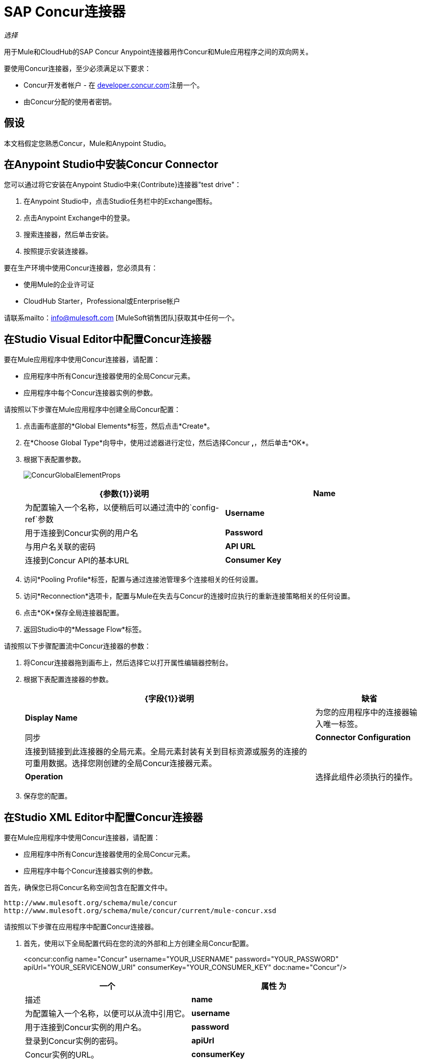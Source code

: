 =  SAP Concur连接器

_选择_

用于Mule和CloudHub的SAP Concur Anypoint连接器用作Concur和Mule应用程序之间的双向网关。

要使用Concur连接器，至少必须满足以下要求：

*  Concur开发者帐户 - 在 http://developer.concur.com/[developer.concur.com]注册一个。
* 由Concur分配的使用者密钥。

== 假设

本文档假定您熟悉Concur，Mule和Anypoint Studio。

== 在Anypoint Studio中安装Concur Connector

您可以通过将它安装在Anypoint Studio中来{Contribute}连接器"test drive"：

. 在Anypoint Studio中，点击Studio任务栏中的Exchange图标。
. 点击Anypoint Exchange中的登录。
. 搜索连接器，然后单击安装。
. 按照提示安装连接器。

要在生产环境中使用Concur连接器，您必须具有：

* 使用Mule的企业许可证
*  CloudHub Starter，Professional或Enterprise帐户

请联系mailto：info@mulesoft.com [MuleSoft销售团队]获取其中任何一个。

== 在Studio Visual Editor中配置Concur连接器

要在Mule应用程序中使用Concur连接器，请配置：

* 应用程序中所有Concur连接器使用的全局Concur元素。
* 应用程序中每个Concur连接器实例的参数。

请按照以下步骤在Mule应用程序中创建全局Concur配置：

. 点击画布底部的*Global Elements*标签，然后点击*Create*。
. 在*Choose Global Type*向导中，使用过滤器进行定位，然后选择Concur **,**，然后单击*OK*。
. 根据下表配置参数。
+
image:ConcurGlobalElementProps.png[ConcurGlobalElementProps]
+
[%header,cols="2*"]
|===
| {参数{1}}说明
| *Name*  |为配置输入一个名称，以便稍后可以通过流中的`config-ref`参数
| *Username*  |用于连接到Concur实例的用户名
| *Password*  |与用户名关联的密码
| *API URL*  |连接到Concur API的基本URL
| *Consumer Key*  |分配给该帐户的使用者密钥
|===
. 访问*Pooling Profile*标签，配置与通过连接池管理多个连接相关的任何设置。
. 访问*Reconnection*选项卡，配置与Mule在失去与Concur的连接时应执行的重新连接策略相关的任何设置。
. 点击*OK*保存全局连接器配置。
. 返回Studio中的*Message Flow*标签。

请按照以下步骤配置流中Concur连接器的参数：

. 将Concur连接器拖到画布上，然后选择它以打开属性编辑器控制台。
. 根据下表配置连接器的参数。
+
[%header%autowidth.spread]
|===
| {字段{1}}说明 |缺省
| *Display Name*  |为您的应用程序中的连接器输入唯一标签。 |同步
| *Connector Configuration*  |连接到链接到此连接器的全局元素。全局元素封装有关到目标资源或服务的连接的可重用数据。选择您刚创建的全局Concur连接器元素。 | 
| *Operation*  |选择此组件必须执行的操作。 |批处理参与者列表
|===
. 保存您的配置。

== 在Studio XML Editor中配置Concur连接器

要在Mule应用程序中使用Concur连接器，请配置：

* 应用程序中所有Concur连接器使用的全局Concur元素。
* 应用程序中每个Concur连接器实例的参数。


首先，确保您已将Concur名称空间包含在配置文件中。

[source, code, linenums]
----
http://www.mulesoft.org/schema/mule/concur
http://www.mulesoft.org/schema/mule/concur/current/mule-concur.xsd
----

请按照以下步骤在应用程序中配置Concur连接器。

. 首先，使用以下全局配置代码在您的流的外部和上方创建全局Concur配置。
+

<concur:config name="Concur" username="YOUR_USERNAME" password="YOUR_PASSWORD" apiUrl="YOUR_SERVICENOW_URI" consumerKey="YOUR_CONSUMER_KEY" doc:name="Concur"/>

+
[%header,cols="2*"]
|===
一个|
属性

 为|
描述

| *name*  |为配置输入一个名称，以便可以从流中引用它。
| *username*  |用于连接到Concur实例的用户名。
| *password*  |登录到Concur实例的密码。
| *apiUrl*  | Concur实例的URL。
| *consumerKey*  |与您的Concur帐户关联的消费者密钥
|===
+

. 构建您的应用程序流程，然后使用以下操作之一添加Concur连接器。请按照下表中的链接访问每个操作的详细配置参考。


[WARNING]
Concur Connector 1.0和Concur Connector 2.0共享相同的Mule API参考。参考页面是为Mule 3.4而建立的，同时也支持Mule 3.5。

[%header,cols="2*"]
|===
一个|
手术

 为|
描述

|  <concur:batch-attendee-list>  |对参与者列表进行批量更改
|  <concur:batch-list-items>  |对列表项进行批量更改
|  <concur:close-payment-batch>  | POST付款批量关闭
|  <concur:create-or-update-users>  |使用一批用户配置文件创建或更新用户
|  <concur:create-receipt-image>  |在收据存储中创建新图像
|  <concur:get-attendee-details>  |获取参加者详细信息
|  <concur:get-expense-entry-details>  |获取费用条目详细信息
|  <concur:get-expense-group-configuration>  |检索费用组配置
|  <concur:get-expense-report-detail>  |获取费用报表详细信息
|  <concur:get-itinerary>  |获取行程详情
|  <concur:get-list-details>  |获取列表详细信息
|  <concur:get-list-items>  |获取列表项请求
|  <concur:get-list-of-attendees>  |获取与会者名单
|  <concur:get-list-of-expense-reports>]  |获取费用报表列表
|  <concur:get-list-of-form-fields>  |获取员工表单字段列表
|  <concur:get-list-of-forms-of-payment>  |检索付款方式列表
|  <concur:get-list-of-lists>  |获取列表的列表
|  <concur:get-list-of-payment-batches>  |获取支付批次列表
|  <concur:get-list-of-receipts> +  |获取与OAuth令牌关联的用户拥有的所有收据ID列表
|  <concur:get-receipt-image-uri>  |获取给定ID的Receipt Image的URI
|  <concur:get-travel-profile>  |检索旅行档案
|  <concur:get-travel-requests-list>  |检索旅行请求列表
|  <concur:get-updated-travel-profiles>  |检索更新的旅行档案列表
|  <concur:get-user-profile>  |检索用户配置文件
|  <concur:list-itineraries>  |检索行程列表
|  <concur:post-expense-entry-attendee>  | POST费用分录参加者
|  <concur:post-expense-entry-request>  | POST费用分录请求。 +
注意：Concur建议您为每个请求发布一个费用条目。
|  <concur:post-expense-report-header>  | POST费用报表标题
|  <concur:post-expense-report-header-batch>  | POST费用报表标题批处理
|  <concur:post-expense-report-submit-request>  | POST费用报告提交请求
|  <concur:quick-expense>  |发布新的快速费用
|  <concur:quick-expense-list>  |检索所有快速费用
|  <concur:trip-approval>  |批准Trip行程
|  <concur:update-loyalty-program>  |更新忠诚度计划
|===
....
------

== Example Use Case

As a Concur administrator, I would like to create and submit expense reports to Concur.

[tabs]
------
[tab,title="STUDIO Visual Editor"]
....
. 将HTTP端点拖到新流程中。打开端点的属性编辑器。将交换模式设置为单向，并将路径设置为`submitreport`。
+

image:ex1.png[EX1]
+

然后可以通过路径http：// localhost：8081 / submitreport访问新流程。由于交换模式设置为单向，因此不会将任何响应消息返回给请求者。

. 在HTTP端点之后添加一个设置有效负载转换器，以将有效负载设置为与Concur预期的格式相匹配的预定义的一组值
. 根据下表配置设置有效负载变压器。
+

[%header%autowidth.spread]
|===
| {字段{1}}值
|显示名称	|四月费用
|价值 |＃[['name'：'April Expenses'，'purpose'：'四月的所有费用'，'评论'：'这是一条评论'，'orgUnit1'： '美国'， 'orgUnit2'： 'NW'， 'orgUnit3'： '微软'， 'CUSTOM1'： '客户'，'丘斯托
m2'：'本地'，'userDefinedDate'：'2017-03-26 15：15：07.0']]
|===

+
image:ex2.png[EX2]
+

[NOTE]
您可以配置外部源（如.csv文件），而不是使用“设置有效负载”转换器将值提供给费用报告。
+

. 将Concur连接器拖到流中以发布费用报表标题。
. 通过单击“连接器配置”字段旁边的加号来添加新的全局元素。
. 根据下表配置此全局元素（有关更多详细信息，请参阅配置Concur连接器）。
+

[%header%autowidth.spread]
|===
|属性 |说明
| API网址	|输入连接到Concur API的基本网址
|使用者密钥	|输入分配给使用者的使用者密钥
|名称	|输入此全局元素的唯一标签以供连接器参考
|密码	|输入用户密码
|用户名	|输入用于连接到Concur实例的用户名
|===
+

. 点击*Test Connection*确认Mule可以与您的Concur实例连接。如果连接成功，请单击*OK*保存全局元素的配置。如果不成功，请修改或更正任何不正确的参数，然后重新测试。
. 回到Concur连接器的属性编辑器中，根据下表配置其余参数。

+
[%header,cols="2*"]
|===
| {字段{1}}值
|显示名称 |过帐费用报表标题
|连接器配置 |同意（您创建的全局元素）
|操作 |过帐费用报表标题
|一般|
选择*Define Attributes*，然后输入以下内容：

名称：＃[*payload*。name]

目的：＃[*payload*。purpose]

评论：＃[*payload*。评论]

OrgUnit1：＃[*payload*。orgUnit1]

OrgUnit2：＃[*payload*。orgUnit2]

OrgUnit3：＃[*payload*。orgUnit3]

Custom1：＃[*payload*。custom1]

Custom2：＃[*payload*。custom2]

用户定义数据：＃[*payload*。userDefinedData]

|===
+

image:conc1.png[conc1]

. 在Set Payload转换器和Concur连接器之间拖动一个DataMapper转换器，然后点击它打开它的属性编辑器。
. 根据以下步骤配置DataMapper的属性。 +
.. 在*Input type*中选择**Map<k,v>**，然后选择*User Defined.*
.. 点击**Create/Edit Structure**。
.. 为地图输入名称，然后在*Type*下选择*Element*。
.. 根据下表将字段添加到输入结构中。 +
+

[%header%autowidth.spread]
|===
| {名称{1}}输入
| {评论{1}}字符串
| {CUSTOM1 {1}}字符串
| {CUSTOM2 {1}}字符串
| {名称{1}}字符串
| {orgUnit1 {1}}字符串
| {orgUnit2 {1}}字符串
| {orgUnit3 {1}}字符串
| {目的{1}}字符串
| {userDefinedData {1}}字符串
|===

.. 输出属性会自动配置为对应于Concur连接器。
.. 点击*Create Mapping*
.. 将每个输入数据字段拖动到其相应的输出Concur字段。
.. 单击“画布”上的空白区域以保存更改。

. 添加变量转换器以保留消息有效内容中的报告ID。根据下表配置变压器。
+
[%header%autowidth.spread]
|===
| {字段{1}}值
|显示名称 |提取报告ID（或您喜欢的任何其他名称）
|操作 |设置变量
|姓名 |报告ID
|值 |＃[常规：payload.reportDetailsUrl.tokenize（ '/'）[ -  1]]
|===

+
image:ex3.png[EX3]
+

. 添加一个设置负载变换器，然后根据下表进行配置。
+
[%header%autowidth.spread]
|===
| {字段{1}}值
|显示名称 |设置有效负载
|值 | `#[['crnCode':'US','expKey':'BUSPR','description':'Business Promotions','transactionDate':'2014-01-12', 'transactionAmount':'29', 'comment':'Brochure Sample', 'vendorDescription':'Kinkos','isPersonal':'N']]`
|===

+
image:ex4.png[EX4]
+

. 向流中添加另一个Concur连接器以创建费用输入请求。
. 在*Connector Configuration*字段中，选择您创建的全局Concur元素。
. 根据下表配置其余参数。
+
[%header,cols="2*"]
|===
| {字段{1}}值
|显示名称 |过帐费用分录请求
|配置参考 | Concur（您创建的全局元素）
|操作 |过帐费用分录请求
|报告ID  | `#[flowVars['ReportID']]`
|一般|
选择*Define Attributes*，然后输入以下内容：

Crn代码：＃[*payload*。expense.crnCode]

Exp Key：＃[*payload*。expense.expKey]

交易日期：＃[*payload*。expense.transactionDate]

交易金额：＃[*payload*。expense.transactionAmount]

评论：＃[*payload*。expense.comment]

供应商说明：＃[*payload*。expense.vendorDescription]

是个人的：＃[*payload*。expense.isPersonal]

|===
+

image:conc2.png[CONC2]

. 在设置有效载荷变换器和后期费用入口请求之间拖动另一个DataMapper，然后按照以下步骤对其进行配置。 +
.. 在*Input type*中选择**Map<k,v>**，然后选择*User Defined.*
.. 点击**Create/Edit Structure**。
.. 输入地图名称，然后在*Type*下选择*Element*。
.. 根据下表将字段添加到输入结构中。
+
[%header%autowidth.spread]
|===
| {注释{1}}输入
| {crnCode {1}}字符串
| {描述{1}}字符串
| {expKey {1}}字符串
| {isPersonal {1}}字符串
| {transactionAmount {1}}字符串
| {transactionDate {1}}字符串
| {vendorDescription {1}}字符串
|===
.. 输出属性会自动配置为对应于Concur连接器。
.. 点击*Create Mapping*。
.. 将每个输入数据字段拖动到其相应的输出Concur字段。
.. 单击“画布”上的空白区域以保存更改。
. 最后，在流程末尾添加一个Concur连接器，以将费用报告发布到Concur。
. 在*Connector Configuration*字段中，选择您创建的Concur全局元素。
. 根据下表配置其余参数。
+
[%header%autowidth.spread]
|===
| {字段{1}}值
|显示名称 |过帐费用报表
|操作 |发布费用报告提交请求
|报告ID  |＃[flowVars ['ReportID']]
|===

+
image:conc3.png[CONC3]
+

. 将项目作为Mule应用程序运行。
....
[tab,title="XML Editor"]
....
. 为您的项目添加一个*concur:config*全局元素，然后根据下表配置其属性（请参阅下面的代码以获取完整示例）。
+

[source, xml, linenums]
----
<concur:config name="Concur" username="<your username>" password="<your password>" apiUrl="<the API URL of your Concur instance>" consumerKey="<your Consumer Key>" doc:name="Concur"/>
----

+

[%header%autowidth.spread]
|===
| {属性{1}}值
| {名称{1}}的Concur
| DOC：名称 |的Concur
|用户名 |您的用户名
|密码 |您的密码
| apiUrl  |您的Concur实例的URL
| consumerKey  |您的消费者密钥
|===
. 使用*HTTP endpoint*创建一个Mule流程，根据下表配置端点（请参阅下面的代码以获取完整示例）。
+

[source, xml, linenums]
----
<http:inbound-endpoint exchange-pattern="one-way" host="localhost" port="8081" path="submitreport" doc:name="/submitreport"/>
----

+
[%header%autowidth.spread]
|===
| {属性{1}}值
|交换图案	|单向
|主机	|本地主机
| {端口{1}} 8081
| {路径{1}} submitreport
| DOC：名称	| `"/submitreport"/`
|===

. 在HTTP连接器之后，添加*Set Payload transformer*以将有效负载设置为费用报表标题。
+

[source, xml, linenums]
----
<set-payload doc:name="Set Payload" value="#[['name':'April Expenses','purpose':'All expenses for April','comment':'This is a comment.','orgUnit1':'US','orgUnit2':'NW','orgUnit3':'Redmond','custom1':'Client','custom2':'Local','userDefinedDate':'2014-03-26 15:15:07.0']]"/>
----

. 向流中添加一个*concur:post-expense-report-header*元素。根据下表配置属性。
+

[source, xml, linenums]
----
<concur:post-expense-report-header config-ref="Concur" doc:name="Post Expense Report Header">
----

+
[%header,cols="2*"]
|===
| {属性{1}}值
|名称 |＃[*payload*。名]
|用途 |＃[*payload*。目的]
|评论 |＃[*payload*。评论]
| OrgUnit1  |＃[*payload*。orgUnit1]
| OrgUnit2  |＃[*payload*。orgUnit2]
| OrgUnit3  |＃[*payload*。orgUnit3]
|特制1  |＃[*payload*。CUSTOM1]
|特制2  |＃[*payload*。CUSTOM2]
|用户定义数据 |＃[*payload*。userDefinedData]
|===
. 在设置有效负载转换器和Concur连接器之间添加一个*DataMapper*元素。
+

[source, xml, linenums]
----
<data-mapper:transform config-ref="Map_To_Report" doc:name="Map To Report"/>
----

. 您必须通过Studio Visual Editor配置*DataMapper*元素。将视图切换到*Message Flow*视图，然后单击DataMapper元素以设置其属性。 +
.. 在*Input type*中选择**Map<k,v>**，然后选择*User Defined.*
.. 点击**Create/Edit Structure**。
.. 为地图输入名称，然后在*Type*下选择*Element*。
.. 根据下表将字段添加到输入结构中。
+

[%header%autowidth.spread]
|===
| {名称{1}}输入
| {评论{1}}字符串
| {CUSTOM1 {1}}字符串
| {CUSTOM2 {1}}字符串
| {名称{1}}字符串
| {orgUnit1 {1}}字符串
| {orgUnit2 {1}}字符串
| {OrgUnit3 {1}}字符串
| {userDefinedata {1}}字符串
|===

. 在DataMapper之后的流中添加一个**set-variable**元素以保存费用报表ID。
+

[source, xml, linenums]
----
<set-variable variableName="ReportId" value="#[groovy:payload.reportDetailsUrl.tokenize('/')[-1]]" doc:name="Extract Report Id"/>
----

+
[%header,cols="2*"]
|===
| {属性{1}}值
一个| `variableName`
| ReportId
| {值{1}}＃[常规：payload.reportDetailsUrl.tokenize（ '/'）[ -  1]]
| doc：name  |提取报告ID
|===

. 现在，添加一个*set-payload*元素。
+

[source, xml, linenums]
----
<set-payload value="#[['crnCode':'US','expKey':'BUSPR','description':'Business Promotions','transactionDate':'2014-01-12','transactionAmount':'29','comment':'Brochure Sample','vendorDescription':'Kinkos','isPersonal':'N']]" doc:name="Set Payload"/>
----

+
[%header,cols="2*"]
|===
| {属性{1}}值
| value a |＃[['crnCode'：'US'，'expKey'：'BUSPR'，'description'：'Business Promotions'，'transactionDate'：'2014-01-12 '，'transactionAmount'：'29'，'comment'：'Brochure Sample'，'vendorDescription'：'Kinkos'，'isPersonal'：'N']]
| doc：名称 |设置有效负载
|===

. 向流中添加一个*concur:post-expense-entry-request*元素。
+

[source, xml, linenums]
----
<concur:post-expense-entry-request config-ref="Concur" reportId="#[flowVars['ReportID']]" doc:name="Post Expense Entry Request">
----

+
根据下表配置属性。
+
[%header%autowidth.spread]
|===
| {属性{1}}值
| {crnCode {1}} payload.expense.crnCode
| {expKey {1}} payload.expense.expKey
| {描述{1}} payload.expense.description
| {transactionDate {1}} payload.expense.transactionDate
| {transactionAmount {1}} payload.expense.transactionAmount
| {评论{1}} payload.expense.comment
| {VendorDescription {1}} payload.expense.vendorDescription
| {isPersonal {1}} payload.expense.isPersonal
|===

. 在设置有效负载转换器和Concur连接器之间添加一个*DataMapper*元素。
. 通过Studio的Visual Editor配置*DataMapper*元素。将视图切换到*Message Flow*视图，然后单击DataMapper元素以设置其属性。 +
.. 在*Input type*中选择地图**<k,v>**，然后选择*User Defined*。
.. 点击**Create/Edit Structure**。
.. 输入地图名称，然后在*Type*下选择*Element*。
.. 根据下表将字段添加到输入结构中。
+

[%header%autowidth.spread]
|===
| {注释{1}}输入
| {crnCode {1}}字符串
| {描述{1}}字符串
| {expKey {1}}字符串
| {isPersonal {1}}字符串
| {transactionAmount {1}}字符串
| {transactionDate {1}}字符串
| {vendorDescription {1}}字符串
|===

.. 输出属性会自动配置为对应于Concur连接器。
.. 单击*Create Mapping,*，然后将每个输入数据字段拖动到其相应的输出Concur字段。单击画布上的空白区域以保存更改。
. 添加*concur:post-expense-report-submit-request*元素以提交费用报告以供同意。

[source, xml, linenums]
----
<concur:post-expense-report-submit-request config-ref="Concur" reportId="#[flowVars['ReportID']]" doc:name="Post Expense Report"/>
----
....
------

== Example Code

[source, xml, linenums]
----
<mule xmlns:json="http://www.mulesoft.org/schema/mule/json" xmlns:concur="http://www.mulesoft.org/schema/mule/concur" xmlns:data-mapper="http://www.mulesoft.org/schema/mule/ee/data-mapper" xmlns:http="http://www.mulesoft.org/schema/mule/http" xmlns:file="http://www.mulesoft.org/schema/mule/file" xmlns:tracking="http://www.mulesoft.org/schema/mule/ee/tracking" xmlns="http://www.mulesoft.org/schema/mule/core" xmlns:doc="http://www.mulesoft.org/schema/mule/documentation"
    xmlns:spring="http://www.springframework.org/schema/beans"
    xmlns:xsi="http://www.w3.org/2001/XMLSchema-instance"
    xsi:schemaLocation="http://www.springframework.org/schema/beans http://www.springframework.org/schema/beans/spring-beans-current.xsd
http://www.mulesoft.org/schema/mule/core http://www.mulesoft.org/schema/mule/core/current/mule.xsd
http://www.mulesoft.org/schema/mule/http http://www.mulesoft.org/schema/mule/http/current/mule-http.xsd
http://www.mulesoft.org/schema/mule/ee/tracking http://www.mulesoft.org/schema/mule/ee/tracking/current/mule-tracking-ee.xsd
http://www.mulesoft.org/schema/mule/concur http://www.mulesoft.org/schema/mule/concur/current/mule-concur.xsd
http://www.mulesoft.org/schema/mule/ee/data-mapper http://www.mulesoft.org/schema/mule/ee/data-mapper/current/mule-data-mapper.xsd
http://www.mulesoft.org/schema/mule/file http://www.mulesoft.org/schema/mule/file/current/mule-file.xsd
http://www.mulesoft.org/schema/mule/json http://www.mulesoft.org/schema/mule/json/current/mule-json.xsd">
    <concur:config name="Concur" username="conor@whiteskylabs.com" password="plots71Erie" apiUrl="https://www.concursolutions.com" consumerKey="hYzvi7B7QUukyUs7gXomn4" doc:name="Concur"/>
    <data-mapper:config name="Map_To_Report" transformationGraphPath="map_to_report.grf" doc:name="Map_To_Report"/>
    <data-mapper:config name="Map_To_ReportEntries" transformationGraphPath="map_to_reportentries.grf" doc:name="Map_To_ReportEntries"/>
    <flow name="concur-sample-usecase-submitreport" doc:name="concur-sample-usecase-submitreport">
        <http:inbound-endpoint exchange-pattern="one-way" host="localhost" port="8081" path="submitreport" doc:name="/submitreport"/>
        <set-payload doc:name="Set Payload" value="#[['name':'April Expenses','purpose':'All expenses for April','comment':'This is a comment.','orgUnit1':'US','orgUnit2':'NW','orgUnit3':'Redmond','custom1':'Client','custom2':'Local','userDefinedDate':'2017-03-26 15:15:07.0']]"/>
        <data-mapper:transform config-ref="Map_To_Report" doc:name="Map To Report"/>
        <concur:post-expense-report-header config-ref="Concur" doc:name="Post Expense Report Header">
            <concur:report-header name="#[payload.name]" purpose="#[payload.purpose]" comment="#[payload.comment]" orgUnit1="#[payload.orgUnit1]" orgUnit2="#[payload.orgUnit2]" orgUnit3="#[payload.orgUnit3]" custom1="#[payload.custom1]" custom2="#[payload.custom2]" userDefinedDate="#[payload.userDefinedDate]"/>
        </concur:post-expense-report-header>
        <set-variable variableName="ReportId" value="#[groovy:payload.reportDetailsUrl.tokenize('/')[-1]]" doc:name="Extract Report Id"/>
        <set-payload value="#[['crnCode':'US','expKey':'BUSPR','description':'Business Promotions','transactionDate':'2017-01-12','transactionAmount':'29','comment':'Brochure Sample','vendorDescription':'Kinkos','isPersonal':'N']]" doc:name="Set Payload"/>
        <data-mapper:transform config-ref="Map_To_ReportEntries" doc:name="Map To ReportEntries"/>
        <concur:post-expense-entry-request config-ref="Concur" reportId="#[flowVars['ReportID']]" doc:name="Post Expense Entry Request">
            <concur:report-entries>
                <concur:expense crnCode="#[payload.expense.crnCode]" expKey="#[payload.expense.expKey]" description="#[payload.expense.description]" transactionDate="#[payload.expense.transactionDate]" transactionAmount="#[payload.expense.transactionAmount]" comment="#[payload.expense.comment]" vendorDescription="#[payload.expense.vendorDescription]" isPersonal="#[payload.expense.isPersonal]"/>
            </concur:report-entries>
        </concur:post-expense-entry-request>
        <concur:post-expense-report-submit-request config-ref="Concur" reportId="#[flowVars['ReportID']]" doc:name="Post Expense Report"/>
    </flow>   
</mule>
----

== See Also

* Access the link:/release-notes/concur-connector-release-notes[release notes] for the Concur Connector.
*  http://mulesoft.github.io/mule-sap-concur-connector/[SAP Concur Connector Technical Reference].
* https://developer.concur.com/api-reference/[SAP Concur Documentation site].
